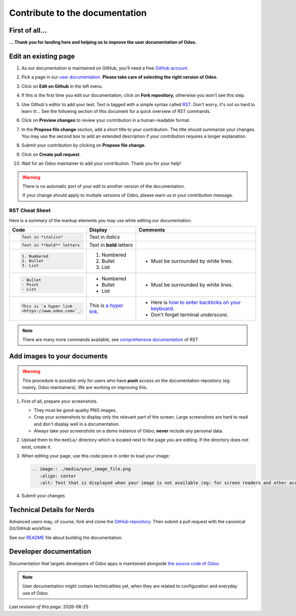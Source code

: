 .. :banner: banners/support.jpg


===============================
Contribute to the documentation
===============================

First of all...
===============

**... Thank you for landing here and helping us to improve the user documentation of Odoo.**


Edit an existing page
=====================

#. As our documentation is maintained on GitHub, you'll need a free `GitHub account
   <https://help.github.com/en/articles/signing-up-for-a-new-github-account>`_.
#. Pick a page in our `user documentation <https://www.odoo.com/documentation/user>`_.
   **Please take care of selecting the right version of Odoo.**
#. Click on **Edit on Github** in the left menu.

   .. image:: ./media/edit_on_github.png
       :align: center
       :alt: Click on "Edit on Github".

#. If this is the first time you edit our documentation, click on **Fork repository**, otherwise
   you won't see this step.
#. Use Github's editor to add your text. Text is tagged with a simple syntax called `RST
   <http://docutils.sourceforge.net/rst.html>`_. Don't worry, it's not so hard to learn 🤓...
   See the following section of this document for a quick overview of RST commands.

   .. image:: ./media/add_text.png
       :align: center
       :alt: Use Github's editor to add your text.

#. Click on **Preview changes** to review your contribution in a human-readable format.

   .. image:: ./media/preview_changes.png
       :align: center
       :alt: Click on "Preview changes" to review your contribution.

#. In the **Propose file change** section, add a short title to your contribution.
   The title should summarize your changes. You may use the second box to add an extended
   description if your contribution requires a longer explanation.

   .. image:: ./media/propose_changes.png
       :align: center
       :alt: Add a title and submit your contribution.

#. Submit your contribution by clicking on **Propose file change**.
#. Click on **Create pull request**.
#. Wait for an Odoo maintainer to add your contribution. Thank you for your help!

.. warning::
    There is no automatic port of your edit to another version of the documentation.

    If your change should apply to multiple versions of Odoo, please warn us in your contribution message.


RST Cheat Sheet
---------------

.. TODO merge with our internal tutorial : https://docs.google.com/document/d/19QkK9zDpoHJ57QtBgAs0sjInfO8zR_3mfCIr-CxS85Y/

Here is a summary of the markup elements you may use while editing our documentation.

+------------------------------+--------------------------+---------------------------------------+
| Code                         | Display                  | Comments                              |
+==============================+==========================+=======================================+
| .. code-block:: rst          | Text in *italics*        |                                       |
|                              |                          |                                       |
|     Text in *italics*        |                          |                                       |
+------------------------------+--------------------------+---------------------------------------+
| .. code-block:: rst          | Text in **bold** letters |                                       |
|                              |                          |                                       |
|     Text in **bold** letters |                          |                                       |
+------------------------------+--------------------------+---------------------------------------+
| .. code-block:: rst          | 1. Numbered              | - Must be surrounded by white lines.  |
|                              | 2. Bullet                |                                       |
|    1. Numbered               | 3. List                  |                                       |
|    2. Bullet                 |                          |                                       |
|    3. List                   |                          |                                       |
+------------------------------+--------------------------+---------------------------------------+
| .. code-block:: rst          | - Numbered               | - Must be surrounded by white lines.  |
|                              | - Bullet                 |                                       |
|    - Bullet                  | - List                   |                                       |
|    - Point                   |                          |                                       |
|    - List                    |                          |                                       |
+------------------------------+--------------------------+---------------------------------------+
| .. code-block:: rst          | This is `a  hyper link   | - Here is `how to enter backticks     |
|                              | <https://www.odoo.com>`_.|   on your keyboard                    |
|    This is `a hyper link     |                          |   <https://superuser.com/a/254077>`_. |
|    <https://www.odoo.com>`_. |                          | - Don't forget terminal *underscore*. |
+------------------------------+--------------------------+---------------------------------------+


.. note::
    There are many more commands available, see `comprehensive documentation
    <http://docutils.sourceforge.net/docs/ref/rst/restructuredtext.html>`_ of RST.


Add images to your documents
============================


.. warning::
    This procedure is possible only for users who have **push** access on the documentation repository (eg: mainly, Odoo maintainers).
    We are working on improving this.

1. First of all, prepare your screenshots.

   - They must be good-quality PNG images.
   - Crop your screenshots to display only the relevant part of the screen. Large screenshots are hard
     to read and don't display well in a documentation.
   - Always take your screenshots on a demo instance of Odoo; **never** include any personal data.

2. Upload them to the ``media/`` directory which is located next to the page you are editing. If the directory does not exist, create it.
3. When editing your page, use this code piece in order to load your image:

   .. code-block:: rst

       .. image:: ./media/your_image_file.png
          :align: center
          :alt: Text that is displayed when your image is not available (eg: for screen readers and other accessibility tools)

4. Submit your changes


.. Add a page about a new topic
.. ============================

.. TODO publish our internal tutorial : https://docs.google.com/document/d/1EP32VFjN08piZoGn1BXT6ZOVb5AKUTieeeuK10nxZz8/


Technical Details for Nerds
===========================

Advanced users may, of course, fork and clone the `GitHub repository <https://github.com/odoo/documentation-user>`_.
Then submit a pull request with the canonical Git/GitHub workflow.

See our `README <https://github.com/odoo/documentation-user/blob/13.0/README.rst>`_ file about building
the documentation.


Developer documentation
=======================

Documentation that targets developers of Odoo apps is maintained alongside `the source code of Odoo <https://github.com/odoo/odoo/tree/13.0/doc>`_.

.. note::
    User documentation might contain technicalities yet, when they are related to configuration and everyday use of Odoo.



.. |date| date::

*Last revision of this page:* |date|
